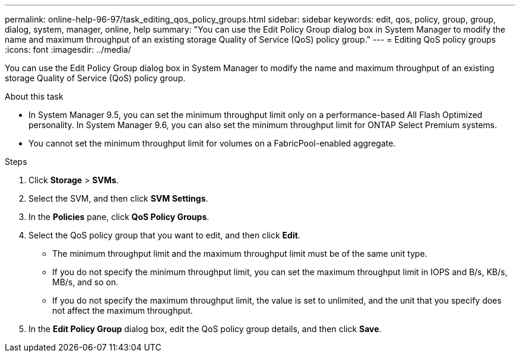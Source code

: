 ---
permalink: online-help-96-97/task_editing_qos_policy_groups.html
sidebar: sidebar
keywords: edit, qos, policy, group, group, dialog, system, manager, online, help
summary: "You can use the Edit Policy Group dialog box in System Manager to modify the name and maximum throughput of an existing storage Quality of Service (QoS) policy group."
---
= Editing QoS policy groups
:icons: font
:imagesdir: ../media/

[.lead]
You can use the Edit Policy Group dialog box in System Manager to modify the name and maximum throughput of an existing storage Quality of Service (QoS) policy group.

.About this task

* In System Manager 9.5, you can set the minimum throughput limit only on a performance-based All Flash Optimized personality. In System Manager 9.6, you can also set the minimum throughput limit for ONTAP Select Premium systems.
* You cannot set the minimum throughput limit for volumes on a FabricPool-enabled aggregate.

.Steps

. Click *Storage* > *SVMs*.
. Select the SVM, and then click *SVM Settings*.
. In the *Policies* pane, click *QoS Policy Groups*.
. Select the QoS policy group that you want to edit, and then click *Edit*.
 ** The minimum throughput limit and the maximum throughput limit must be of the same unit type.
 ** If you do not specify the minimum throughput limit, you can set the maximum throughput limit in IOPS and B/s, KB/s, MB/s, and so on.
 ** If you do not specify the maximum throughput limit, the value is set to unlimited, and the unit that you specify does not affect the maximum throughput.
. In the *Edit Policy Group* dialog box, edit the QoS policy group details, and then click *Save*.
